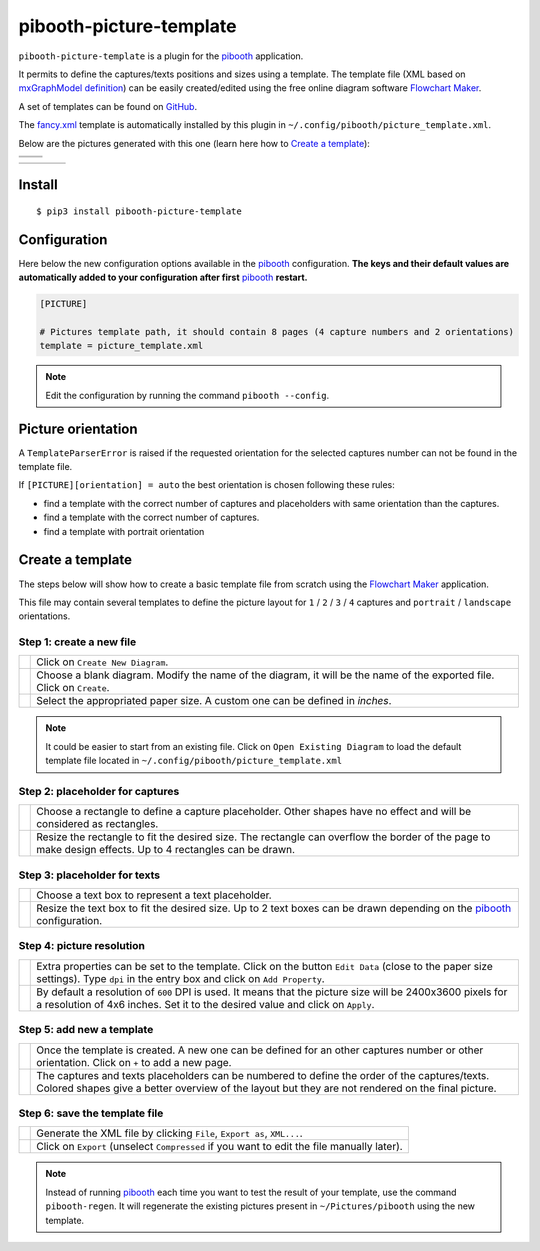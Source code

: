 
========================
pibooth-picture-template
========================

|PythonVersions| |PypiPackage| |Downloads|

``pibooth-picture-template`` is a plugin for the `pibooth`_ application.

It permits to define the captures/texts positions and sizes using a template. The template file
(XML based on `mxGraphModel definition <https://jgraph.github.io/mxgraph/docs/tutorial.html>`_)
can be easily created/edited using the free online diagram software `Flowchart Maker`_.


.. image:: https://github.com/pibooth/pibooth-picture-template/blob/master/docs/images/FlowchartMaker.png?raw=true
   :align: center
   :width: 500
   :alt: Flowchart Maker
   :target: https://app.diagrams.net


A set of templates can be found on `GitHub <https://github.com/pibooth/pibooth-picture-template/tree/master/templates>`_.

The `fancy.xml <https://github.com/pibooth/pibooth-picture-template/blob/master/templates/fancy.xml?raw=true>`_
template is automatically installed by this plugin in ``~/.config/pibooth/picture_template.xml``.

Below are the pictures generated with this one (learn here how to `Create a template`_):

+---------------------------------------+---------------------------------------+
|          |fancy1_landscape|           |          |fancy3_landscape|           |
+---------------------------------------+---------------------------------------+
|          |fancy2_landscape|           |          |fancy4_landscape|           |
+-------------------+-------------------+-------------------+-------------------+

+-------------------+-------------------+-------------------+-------------------+
| |fancy1_portrait| | |fancy2_portrait| | |fancy3_portrait| | |fancy4_portrait| |
+-------------------+-------------------+-------------------+-------------------+

Install
-------

::

    $ pip3 install pibooth-picture-template

Configuration
-------------

Here below the new configuration options available in the `pibooth`_ configuration.
**The keys and their default values are automatically added to your configuration after first** `pibooth`_ **restart.**

.. code-block:: ini

    [PICTURE]

    # Pictures template path, it should contain 8 pages (4 capture numbers and 2 orientations)
    template = picture_template.xml
          
.. note:: Edit the configuration by running the command ``pibooth --config``.

Picture orientation
-------------------

A ``TemplateParserError`` is raised if the requested orientation for the selected
captures number can not be found in the template file.

If ``[PICTURE][orientation] = auto`` the best orientation is chosen following these
rules:

* find a template with the correct number of captures and placeholders with same orientation
  than the captures.
* find a template with the correct number of captures.
* find a template with portrait orientation

Create a template
-----------------

The steps below will show how to create a basic template file from scratch using
the `Flowchart Maker`_ application.

This file may contain several templates to define the picture layout for ``1`` /
``2`` / ``3`` / ``4`` captures and ``portrait`` / ``landscape`` orientations.

Step 1: create a new file
^^^^^^^^^^^^^^^^^^^^^^^^^

===========  ==================================================================
 |step1_1|   Click on ``Create New Diagram``.

 |step1_2|   Choose a blank diagram. Modify the name of the diagram, it will be
             the name of the exported file. Click on ``Create``.

 |step1_3|   Select the appropriated paper size. A custom one can be defined in
             *inches*.
===========  ==================================================================

.. note:: It could be easier to start from an existing file. Click on ``Open Existing Diagram``
          to load the default template file located in ``~/.config/pibooth/picture_template.xml``

Step 2: placeholder for captures
^^^^^^^^^^^^^^^^^^^^^^^^^^^^^^^^

===========  ==================================================================
 |step2_1|   Choose a rectangle to define a capture placeholder. Other shapes
             have no effect and will be considered as rectangles.

 |step2_2|   Resize the rectangle to fit the desired size. The rectangle can
             overflow the border of the page to make design effects. Up to 4
             rectangles can be drawn.
===========  ==================================================================

Step 3: placeholder for texts
^^^^^^^^^^^^^^^^^^^^^^^^^^^^^

===========  ==================================================================
 |step3_1|   Choose a text box to represent a text placeholder.

 |step3_2|   Resize the text box to fit the desired size. Up to 2 text boxes
             can be drawn depending on the  `pibooth`_ configuration.
===========  ==================================================================

Step 4: picture resolution
^^^^^^^^^^^^^^^^^^^^^^^^^^

===========  ==================================================================
 |step4_1|   Extra properties can be set to the template. Click on the button
             ``Edit Data`` (close to the paper size settings). Type ``dpi`` in
             the entry box and click on ``Add Property``.

 |step4_2|   By default a resolution of ``600`` DPI is used. It means that the
             picture size will be 2400x3600 pixels for a resolution of 4x6
             inches. Set it to the desired value and click on ``Apply``.
===========  ==================================================================

Step 5: add new a template
^^^^^^^^^^^^^^^^^^^^^^^^^^^

===========  ==================================================================
 |step5_1|   Once the template is created. A new one can be defined for an
             other captures number or other orientation. Click on ``+`` to add
             a new page.

 |step5_2|   The captures and texts placeholders can be numbered to define the
             order of the captures/texts. Colored shapes give a better overview
             of the layout but they are not rendered on the final picture.
===========  ==================================================================

Step 6: save the template file
^^^^^^^^^^^^^^^^^^^^^^^^^^^^^^

===========  ==================================================================
 |step6_1|   Generate the XML file by clicking ``File``, ``Export as``,
             ``XML...``.

 |step6_2|   Click on ``Export`` (unselect ``Compressed`` if you want to edit
             the file manually later).
===========  ==================================================================

.. note:: Instead of running `pibooth`_ each time you want to test the result of
          your template, use the command ``pibooth-regen``. It will regenerate
          the existing pictures present in ``~/Pictures/pibooth`` using the new
          template.


.. --- Links ------------------------------------------------------------------

.. _`pibooth`: https://pypi.org/project/pibooth

.. _`Flowchart Maker`: https://app.diagrams.net

.. |PythonVersions| image:: https://img.shields.io/badge/python-2.7+ / 3.6+-red.svg
   :target: https://www.python.org/downloads
   :alt: Python 2.7+/3.6+

.. |PypiPackage| image:: https://badge.fury.io/py/pibooth-picture-template.svg
   :target: https://pypi.org/project/pibooth-picture-template
   :alt: PyPi package

.. |Downloads| image:: https://img.shields.io/pypi/dm/pibooth-picture-template?color=purple
   :target: https://pypi.org/project/pibooth-picture-template
   :alt: PyPi downloads

.. --- Examples ---------------------------------------------------------------

.. |fancy1_landscape| image:: https://github.com/pibooth/pibooth-picture-template/blob/master/docs/examples/fancy1_landscape.jpg?raw=true
   :width: 90 %
   :align: middle
   :alt: fancy1_landscape

.. |fancy2_landscape| image:: https://github.com/pibooth/pibooth-picture-template/blob/master/docs/examples/fancy2_landscape.jpg?raw=true
   :width: 90 %
   :align: middle
   :alt: fancy2_landscape

.. |fancy3_landscape| image:: https://github.com/pibooth/pibooth-picture-template/blob/master/docs/examples/fancy3_landscape.jpg?raw=true
   :width: 90 %
   :align: middle
   :alt: fancy3_landscape

.. |fancy4_landscape| image:: https://github.com/pibooth/pibooth-picture-template/blob/master/docs/examples/fancy4_landscape.jpg?raw=true
   :width: 90 %
   :align: middle
   :alt: fancy4_landscape

.. |fancy1_portrait| image:: https://github.com/pibooth/pibooth-picture-template/blob/master/docs/examples/fancy1_portrait.jpg?raw=true
   :width: 90 %
   :align: middle
   :alt: fancy1_portrait

.. |fancy2_portrait| image:: https://github.com/pibooth/pibooth-picture-template/blob/master/docs/examples/fancy2_portrait.jpg?raw=true
   :width: 90 %
   :align: middle
   :alt: fancy2_portrait

.. |fancy3_portrait| image:: https://github.com/pibooth/pibooth-picture-template/blob/master/docs/examples/fancy3_portrait.jpg?raw=true
   :width: 90 %
   :align: middle
   :alt: fancy3_portrait

.. |fancy4_portrait| image:: https://github.com/pibooth/pibooth-picture-template/blob/master/docs/examples/fancy4_portrait.jpg?raw=true
   :width: 90 %
   :align: middle
   :alt: fancy4_portrait

.. --- Tuto -------------------------------------------------------------------

.. |step1_1| image:: https://github.com/pibooth/pibooth-picture-template/blob/master/docs/images/step1_1_create.png?raw=true
   :width: 80 %
   :alt: step1_1_create

.. |step1_2| image:: https://github.com/pibooth/pibooth-picture-template/blob/master/docs/images/step1_2_blank.png?raw=true
   :width: 80 %
   :alt: step1_2_blank

.. |step1_3| image:: https://github.com/pibooth/pibooth-picture-template/blob/master/docs/images/step1_3_size.png?raw=true
   :width: 80 %
   :alt: step1_3_size

.. |step2_1| image:: https://github.com/pibooth/pibooth-picture-template/blob/master/docs/images/step2_1_rectangle.png?raw=true
   :width: 80 %
   :alt: step2_1_rectangle

.. |step2_2| image:: https://github.com/pibooth/pibooth-picture-template/blob/master/docs/images/step2_2_rectangle_resize.png?raw=true
   :width: 80 %
   :alt: step2_2_rectangle_resize

.. |step3_1| image:: https://github.com/pibooth/pibooth-picture-template/blob/master/docs/images/step3_1_text.png?raw=true
   :width: 80 %
   :alt: step3_1_text

.. |step3_2| image:: https://github.com/pibooth/pibooth-picture-template/blob/master/docs/images/step3_2_text_resize.png?raw=true
   :width: 80 %
   :alt: step3_2_text_resize

.. |step4_1| image:: https://github.com/pibooth/pibooth-picture-template/blob/master/docs/images/step4_1_property.png?raw=true
   :width: 80 %
   :alt: step4_1_property

.. |step4_2| image:: https://github.com/pibooth/pibooth-picture-template/blob/master/docs/images/step4_2_dpi.png?raw=true
   :width: 80 %
   :alt: step4_2_dpi

.. |step5_1| image:: https://github.com/pibooth/pibooth-picture-template/blob/master/docs/images/step5_1_new_template.png?raw=true
   :width: 80 %
   :alt: step5_1_new_template

.. |step5_2| image:: https://github.com/pibooth/pibooth-picture-template/blob/master/docs/images/step5_2_numbering.png?raw=true
   :width: 80 %
   :alt: step5_2_numbering

.. |step6_1| image:: https://github.com/pibooth/pibooth-picture-template/blob/master/docs/images/step6_1_xml.png?raw=true
   :width: 80 %
   :alt: step6_1_xml

.. |step6_2| image:: https://github.com/pibooth/pibooth-picture-template/blob/master/docs/images/step6_2_export.png?raw=true
   :width: 80 %
   :alt: step6_2_export
